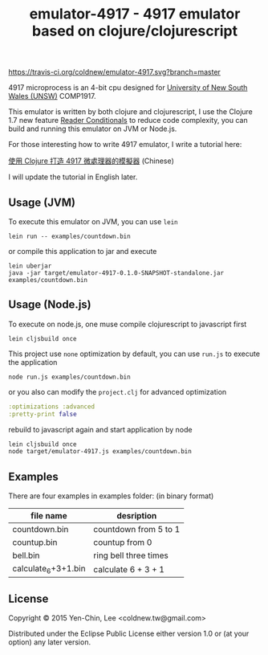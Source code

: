 #+TITLE: emulator-4917 - 4917 emulator based on clojure/clojurescript

# Badge
[[https://www.eclipse.org/legal/epl-v10.html][https://img.shields.io/badge/license-Eclipse-blue.svg]]
[[https://travis-ci.org/coldnew/emulator-4917][https://travis-ci.org/coldnew/emulator-4917.svg?branch=master]]

4917 microprocess is an 4-bit cpu designed for [[https://en.wikipedia.org/wiki/University_of_New_South_Wales][University of New South Wales
(UNSW)]] COMP1917.

This emulator is written by both clojure and clojurescript, I use the Clojure
1.7 new feature [[http://dev.clojure.org/display/design/Reader%2BConditionals%25EF%25BC%258C%25E4%25B8%2580%25E6%25AC%25A1%25E5%25AF%25A6%25E7%258F%25BE][Reader Conditionals]] to reduce code complexity, you can build
and running this emulator on JVM or Node.js.

For those interesting how to write 4917 emulator, I write a tutorial here:

[[http://coldnew.github.io/blog/2015/06/29_clojure4917.html][使用 Clojure 打造 4917 微處理器的模擬器]] (Chinese)

I will update the tutorial in English later.

** Usage (JVM)

To execute this emulator on JVM, you can use =lein=

: lein run -- examples/countdown.bin

or compile this application to jar and execute

#+BEGIN_EXAMPLE
  lein uberjar
  java -jar target/emulator-4917-0.1.0-SNAPSHOT-standalone.jar examples/countdown.bin
#+END_EXAMPLE

** Usage (Node.js)

To execute on node.js, one muse compile clojurescript to javascript first

: lein cljsbuild once

This project use =none= optimization by default, you can use =run.js= to execute
the application

: node run.js examples/countdown.bin

or you also can modify the =project.clj= for advanced optimization

#+BEGIN_SRC clojure
  :optimizations :advanced
  :pretty-print false
#+END_SRC

rebuild to javascript again and start application by node

#+BEGIN_SRC sh
  lein cljsbuild once
  node target/emulator-4917.js examples/countdown.bin
#+END_SRC

** Examples

There are four examples in examples folder: (in binary format)

| file name           | desription            |
|---------------------+-----------------------|
| countdown.bin       | countdown from 5 to 1 |
| countup.bin         | countup from 0        |
| bell.bin            | ring bell three times |
| calculate_6+3+1.bin | calculate 6 + 3 + 1   |

** License

Copyright © 2015 Yen-Chin, Lee <coldnew.tw@gmail.com>

Distributed under the Eclipse Public License either version 1.0 or (at
your option) any later version.